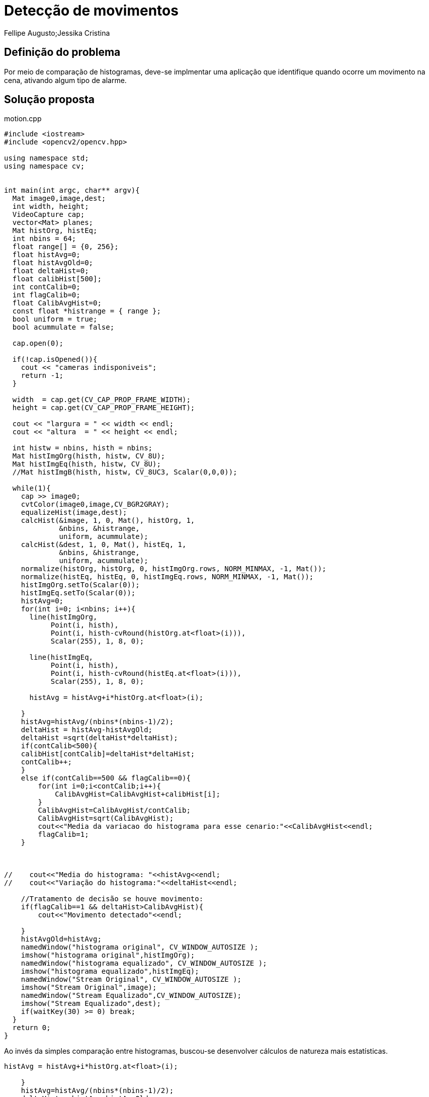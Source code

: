 = Detecção de movimentos
Fellipe Augusto;Jessika Cristina
:source-highlighter: pygments

== Definição do problema
Por meio de comparação de histogramas, deve-se implmentar uma aplicação que identifique quando ocorre um movimento na cena, ativando algum tipo de alarme.

== Solução proposta

.motion.cpp
[source,cpp]
----
#include <iostream>
#include <opencv2/opencv.hpp>

using namespace std;
using namespace cv;


int main(int argc, char** argv){
  Mat image0,image,dest;
  int width, height;
  VideoCapture cap;
  vector<Mat> planes;
  Mat histOrg, histEq;
  int nbins = 64;
  float range[] = {0, 256};
  float histAvg=0;
  float histAvgOld=0;
  float deltaHist=0;
  float calibHist[500];
  int contCalib=0;
  int flagCalib=0;
  float CalibAvgHist=0;
  const float *histrange = { range };
  bool uniform = true;
  bool acummulate = false;

  cap.open(0);

  if(!cap.isOpened()){
    cout << "cameras indisponiveis";
    return -1;
  }

  width  = cap.get(CV_CAP_PROP_FRAME_WIDTH);
  height = cap.get(CV_CAP_PROP_FRAME_HEIGHT);

  cout << "largura = " << width << endl;
  cout << "altura  = " << height << endl;

  int histw = nbins, histh = nbins;
  Mat histImgOrg(histh, histw, CV_8U);
  Mat histImgEq(histh, histw, CV_8U);
  //Mat histImgB(histh, histw, CV_8UC3, Scalar(0,0,0));

  while(1){
    cap >> image0;
    cvtColor(image0,image,CV_BGR2GRAY);
    equalizeHist(image,dest);
    calcHist(&image, 1, 0, Mat(), histOrg, 1,
             &nbins, &histrange,
             uniform, acummulate);
    calcHist(&dest, 1, 0, Mat(), histEq, 1,
             &nbins, &histrange,
             uniform, acummulate);
    normalize(histOrg, histOrg, 0, histImgOrg.rows, NORM_MINMAX, -1, Mat());
    normalize(histEq, histEq, 0, histImgEq.rows, NORM_MINMAX, -1, Mat());
    histImgOrg.setTo(Scalar(0));
    histImgEq.setTo(Scalar(0));
    histAvg=0;
    for(int i=0; i<nbins; i++){
      line(histImgOrg,
           Point(i, histh),
           Point(i, histh-cvRound(histOrg.at<float>(i))),
           Scalar(255), 1, 8, 0);

      line(histImgEq,
           Point(i, histh),
           Point(i, histh-cvRound(histEq.at<float>(i))),
           Scalar(255), 1, 8, 0);

      histAvg = histAvg+i*histOrg.at<float>(i);

    }
    histAvg=histAvg/(nbins*(nbins-1)/2);
    deltaHist = histAvg-histAvgOld;
    deltaHist =sqrt(deltaHist*deltaHist);
    if(contCalib<500){
    calibHist[contCalib]=deltaHist*deltaHist;
    contCalib++;
    }
    else if(contCalib==500 && flagCalib==0){
        for(int i=0;i<contCalib;i++){
            CalibAvgHist=CalibAvgHist+calibHist[i];
        }
        CalibAvgHist=CalibAvgHist/contCalib;
        CalibAvgHist=sqrt(CalibAvgHist);
        cout<<"Media da variacao do histograma para esse cenario:"<<CalibAvgHist<<endl;
        flagCalib=1;
    }



//    cout<<"Media do histograma: "<<histAvg<<endl;
//    cout<<"Variação do histograma:"<<deltaHist<<endl;

    //Tratamento de decisão se houve movimento:
    if(flagCalib==1 && deltaHist>CalibAvgHist){
        cout<<"Movimento detectado"<<endl;

    }
    histAvgOld=histAvg;
    namedWindow("histograma original", CV_WINDOW_AUTOSIZE );
    imshow("histograma original",histImgOrg);
    namedWindow("histograma equalizado", CV_WINDOW_AUTOSIZE );
    imshow("histograma equalizado",histImgEq);
    namedWindow("Stream Original", CV_WINDOW_AUTOSIZE );
    imshow("Stream Original",image);
    namedWindow("Stream Equalizado",CV_WINDOW_AUTOSIZE);
    imshow("Stream Equalizado",dest);
    if(waitKey(30) >= 0) break;
  }
  return 0;
}
----
Ao invés da simples comparação entre histogramas, buscou-se desenvolver cálculos de natureza mais estatísticas.
[source,cpp]
----
histAvg = histAvg+i*histOrg.at<float>(i);

    }
    histAvg=histAvg/(nbins*(nbins-1)/2);
    deltaHist = histAvg-histAvgOld;
    deltaHist =sqrt(deltaHist*deltaHist);
----
Nesse trecho, observa-se a implementação de uma média ponderada do histograma, bem como o cálculo do módulo da diferença entre a média do histograma atual e a média do histograma da cena anterior (salvo na variável `deltaHist`).Se houve mudança na média, quer dizer que houve algun deslocamento no histograma, o que indica alteração na cena. O próximo passo é definir quando essa alteração representa um movimento, e não uma simples alteração de luminosidade, por exemplo.

[source,cpp]
----
 if(contCalib<500){
    calibHist[contCalib]=deltaHist*deltaHist;
    contCalib++;
    }
    else if(contCalib==500 && flagCalib==0){
        for(int i=0;i<contCalib;i++){
            CalibAvgHist=CalibAvgHist+calibHist[i];
        }
        CalibAvgHist=CalibAvgHist/contCalib;
        CalibAvgHist=sqrt(CalibAvgHist);
        cout<<"Media da variacao do histograma para esse cenario:"<<CalibAvgHist<<endl;
        flagCalib=1;
    }
----
O limiar estabelecido pela aplicação para ativar o alarme de movimento foi definido por meio de um processo denominado "calibração", no qual se tomam 500 amostras do fluxo de video em sua condição padrão (sem movimento) e as variações naturais que ocorrem em seu histograma. Dessa forma, se a variação entre cenas após essa calibração for maior que o limiar calculado, define-se que houve movimento.

A variável `flagCalib` serve como um sinal de controle para que haja detecção de movimento apenas após o processo de calibração.

== Resultados e Considerações Finais
Na aplicação, foram testados tanto o histograma original quanto o histograma equalizado para comparação, sendo que o original gerou melhor resposta. O histograma equalizado se mostrou sensível a variações de luminosidade, fato que gerava "falsos positivos", ou seja, alarmes de movimento quando havia na verdade apenas mudança de luminosidade na cena.

